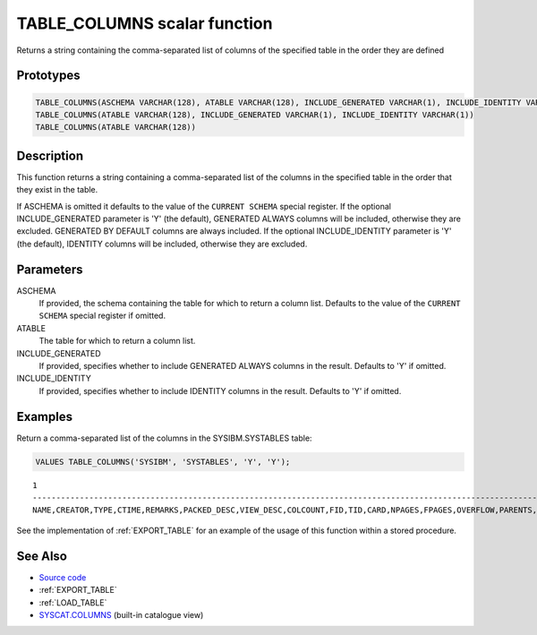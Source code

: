 .. _TABLE_COLUMNS:

=============================
TABLE_COLUMNS scalar function
=============================

Returns a string containing the comma-separated list of columns of the specified table in the order they are defined

Prototypes
==========

.. code-block:: sql

    TABLE_COLUMNS(ASCHEMA VARCHAR(128), ATABLE VARCHAR(128), INCLUDE_GENERATED VARCHAR(1), INCLUDE_IDENTITY VARCHAR(1))
    TABLE_COLUMNS(ATABLE VARCHAR(128), INCLUDE_GENERATED VARCHAR(1), INCLUDE_IDENTITY VARCHAR(1))
    TABLE_COLUMNS(ATABLE VARCHAR(128))


Description
===========

This function returns a string containing a comma-separated list of the columns in the specified table in the order that they exist in the table.

If ASCHEMA is omitted it defaults to the value of the ``CURRENT SCHEMA`` special register. If the optional INCLUDE_GENERATED parameter is 'Y' (the default), GENERATED ALWAYS columns will be included, otherwise they are excluded. GENERATED BY DEFAULT columns are always included. If the optional INCLUDE_IDENTITY parameter is 'Y' (the default), IDENTITY columns will be included, otherwise they are excluded.

Parameters
==========

ASCHEMA
    If provided, the schema containing the table for which to return a column list. Defaults to the value of the ``CURRENT SCHEMA`` special register if omitted.
ATABLE
    The table for which to return a column list.
INCLUDE_GENERATED
    If provided, specifies whether to include GENERATED ALWAYS columns in the result. Defaults to 'Y' if omitted.
INCLUDE_IDENTITY
    If provided, specifies whether to include IDENTITY columns in the result. Defaults to 'Y' if omitted.

Examples
========

Return a comma-separated list of the columns in the SYSIBM.SYSTABLES table:

.. code-block:: sql

    VALUES TABLE_COLUMNS('SYSIBM', 'SYSTABLES', 'Y', 'Y');


::

    1
    ------------------------------------------------------------------------------------------------------------------------------------------------------------------------------------------------------------------------------------------------------------------------------------------------------------------------------------------------------------------------------------------------------------------------------------------------------------------------------------------------------------------------------------------------------------------------------------------------------------------------------------------------------------------------------------------------------------------------------------------------------------------------------------------------------------------------------------------------------------------
    NAME,CREATOR,TYPE,CTIME,REMARKS,PACKED_DESC,VIEW_DESC,COLCOUNT,FID,TID,CARD,NPAGES,FPAGES,OVERFLOW,PARENTS,CHILDREN,SELFREFS,KEYCOLUMNS,KEYOBID,REL_DESC,BASE_NAME,BASE_SCHEMA,TBSPACE,INDEX_TBSPACE,LONG_TBSPACE,KEYUNIQUE,CHECKCOUNT,CHECK_DESC,STATS_TIME,DEFINER,TRIG_DESC,DATA_CAPTURE,STATUS,CONST_CHECKED,PMAP_ID,ENCODING_SCHEME,PCTFREE,ROWTYPESCHEMA,ROWTYPENAME,APPEND_MODE,PARTITION_MODE,REFRESH,REFRESH_TIME,LOCKSIZE,VOLATILE,REMOTE_DESC,CLUSTERED,AST_DESC,DROPRULE,LOGINDEXBUILD,PROPERTY,STATISTICS_PROFILE,COMPRESSION,ACCESS_MODE,ACTIVE_BLOCKS,MAXFREESPACESEARCH,AVGCOMPRESSEDROWSIZE,AVGROWCOMPRESSIONRATIO,AVGROWSIZE,PCTROWSCOMPRESSED,CODEPAGE,PCTPAGESSAVED,LAST_REGEN_TIME,SECPOLICYID,PROTECTIONGRANULARITY,INVALIDATE_TIME,DEFINERTYPE,ALTER_TIME,AUDITPOLICYID,COLLATIONID,COLLATIONID_ORDERBY,ONCOMMIT,ONROLLBACK,LOGGED,LASTUSED


See the implementation of :ref:`EXPORT_TABLE` for an example of the usage of this function within a stored procedure.

See Also
========

* `Source code`_
* :ref:`EXPORT_TABLE`
* :ref:`LOAD_TABLE`
* `SYSCAT.COLUMNS`_ (built-in catalogue view)

.. _SYSCAT.COLUMNS: http://publib.boulder.ibm.com/infocenter/db2luw/v9r7/topic/com.ibm.db2.luw.sql.ref.doc/doc/r0001038.html
.. _Source code: https://github.com/waveform80/db2utils/blob/master/export_load.sql#L111
